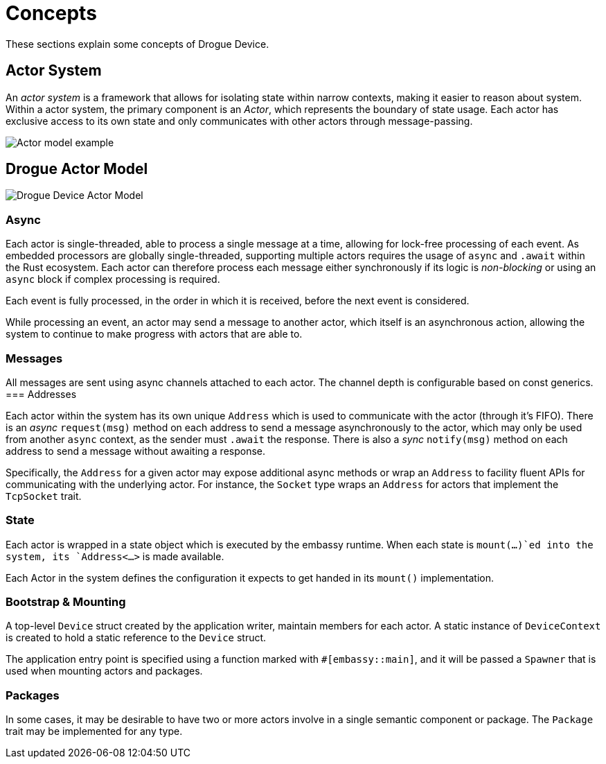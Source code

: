 = Concepts

These sections explain some concepts of Drogue Device.

== Actor System

An _actor system_ is a framework that allows for isolating state within narrow contexts, making it easier to reason about system.
Within a actor system, the primary component is an _Actor_, which represents the boundary of state usage.
Each actor has exclusive access to its own state and only communicates with other actors through message-passing.

image::actor-model.png[Actor model example]

== Drogue Actor Model

image::drogue-device-actor-model.png[Drogue Device Actor Model]

=== Async

Each actor is single-threaded, able to process a single message at a time, allowing for lock-free processing of each event. As embedded processors are globally single-threaded, supporting multiple actors requires the usage of `async` and `.await` within the Rust ecosystem. Each actor can therefore process each message either synchronously if its logic is _non-blocking_ or using an `async` block if complex processing is required.

Each event is fully processed, in the order in which it is received, before the next event is considered.

While processing an event, an actor may send a message to another actor, which itself is an asynchronous action, allowing the system to continue to make progress with actors that are able to.

=== Messages

All messages are sent using async channels attached to each actor. The channel depth is configurable based on const generics. 
=== Addresses

Each actor within the system has its own unique `Address` which is used to communicate with the actor (through it's FIFO). 
There is an _async_ `request(msg)` method on each address to send a message asynchronously to the actor, which may only be used from another `async` context, as the sender must `.await` the response. There is also a _sync_ `notify(msg)` method on each address to send a message without awaiting a response.

Specifically, the `Address` for a given actor may expose additional async methods or wrap an `Address` to facility fluent APIs for communicating with the underlying actor. For instance, the `Socket` type wraps an `Address` for actors that implement the `TcpSocket` trait.

=== State

Each actor is wrapped in a state object which is executed by the embassy runtime. When each state is `mount(...)`ed into the system, its `Address<...>` is made available.

Each Actor in the system defines the configuration it expects to get handed in its `mount()` implementation.

=== Bootstrap & Mounting

A top-level `Device` struct created by the application writer, maintain members for each actor. A static instance of `DeviceContext` is created to hold a static reference to the `Device` struct.

The application entry point is specified using a function marked with `#[embassy::main]`, and it will be passed a `Spawner` that is used when mounting actors and packages.

=== Packages

In some cases, it may be desirable to have two or more actors involve in a single semantic component or package. The `Package` trait may be implemented for any type.